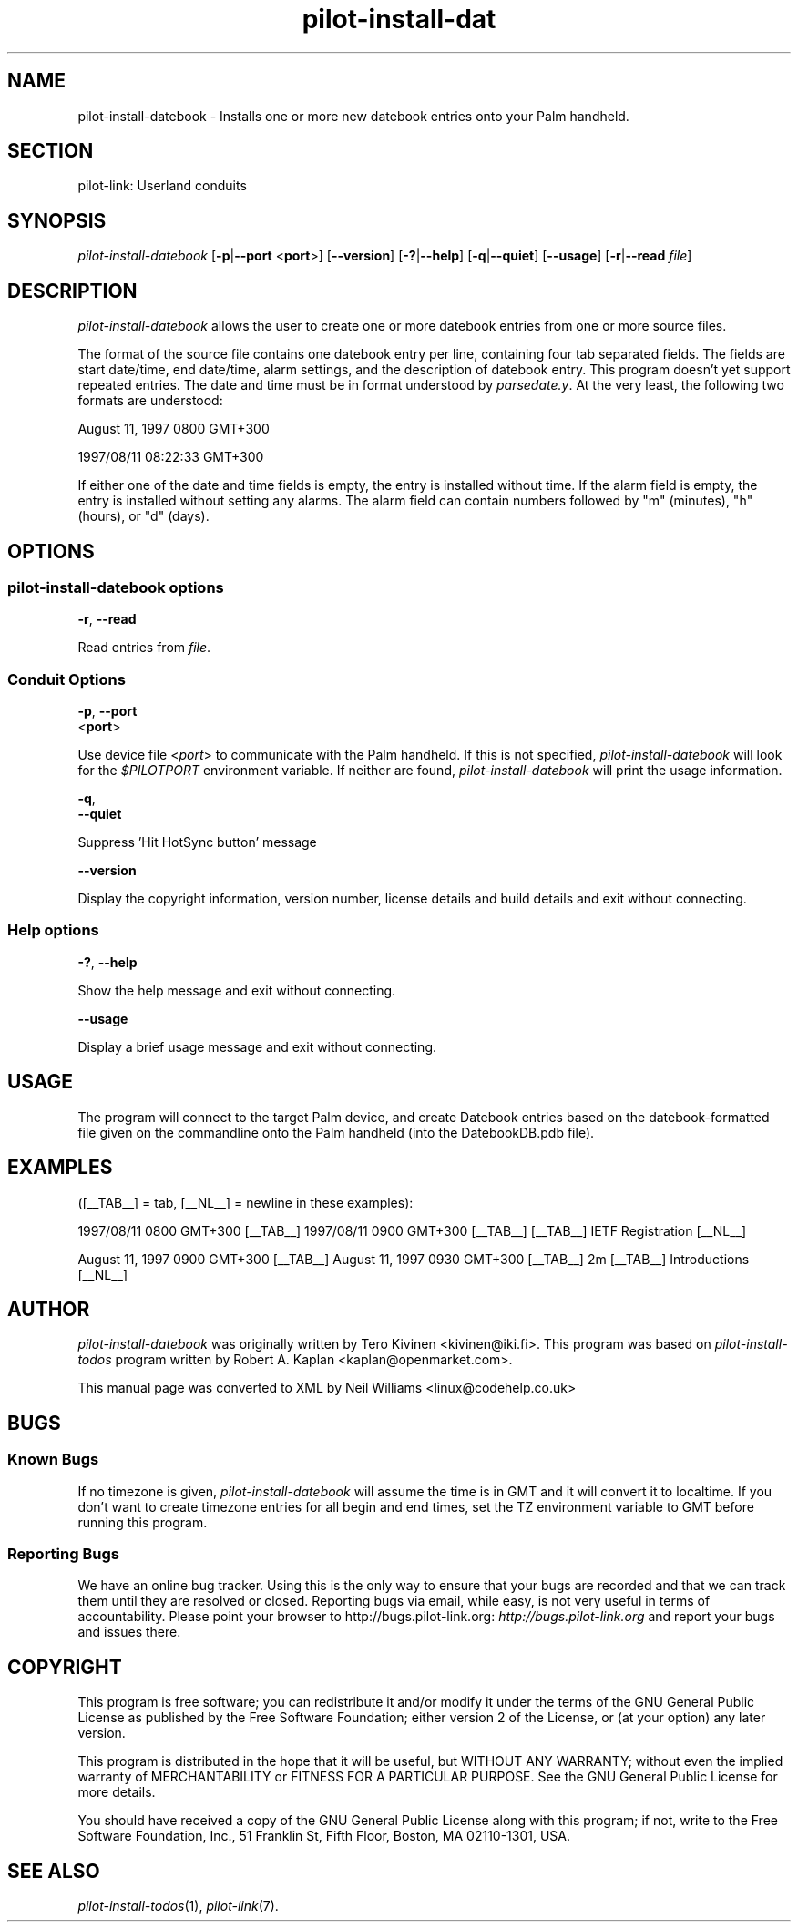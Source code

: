 .\"Generated by db2man.xsl. Don't modify this, modify the source.
.de Sh \" Subsection
.br
.if t .Sp
.ne 5
.PP
\fB\\$1\fR
.PP
..
.de Sp \" Vertical space (when we can't use .PP)
.if t .sp .5v
.if n .sp
..
.de Ip \" List item
.br
.ie \\n(.$>=3 .ne \\$3
.el .ne 3
.IP "\\$1" \\$2
..
.TH "pilot-install-dat" 1 "Copyright 1996-2007 FSF" "0.12.4" "PILOT-LINK"
.SH NAME
pilot-install-datebook \- Installs one or more new datebook entries onto your Palm handheld.
.SH "SECTION"

.PP
pilot\-link: Userland conduits

.SH "SYNOPSIS"

.PP
 \fIpilot\-install\-datebook\fR [\fB\-p\fR|\fB\-\-port\fR <\fBport\fR>] [\fB\-\-version\fR] [\fB\-?\fR|\fB\-\-help\fR] [\fB\-q\fR|\fB\-\-quiet\fR] [\fB\-\-usage\fR] [\fB\-r\fR|\fB\-\-read\fR  \fIfile\fR]

.SH "DESCRIPTION"

.PP
 \fIpilot\-install\-datebook\fR allows the user to create one or more datebook entries from one or more source files\&.

.PP
The format of the source file contains one datebook entry per line, containing four tab separated fields\&. The fields are start date/time, end date/time, alarm settings, and the description of datebook entry\&. This program doesn't yet support repeated entries\&. The date and time must be in format understood by \fIparsedate\&.y\fR\&. At the very least, the following two formats are understood:

.PP
August 11, 1997 0800 GMT+300

.PP
1997/08/11 08:22:33 GMT+300

.PP
If either one of the date and time fields is empty, the entry is installed without time\&. If the alarm field is empty, the entry is installed without setting any alarms\&. The alarm field can contain numbers followed by "m" (minutes), "h" (hours), or "d" (days)\&.

.SH "OPTIONS"

.SS "pilot-install-datebook options"

                        \fB\-r\fR, \fB\-\-read\fR
                    
.PP
Read entries from \fIfile\fR\&.

.SS "Conduit Options"

                        \fB\-p\fR, \fB\-\-port\fR
                        <\fBport\fR>
                    
.PP
Use device file <\fIport\fR> to communicate with the Palm handheld\&. If this is not specified, \fIpilot\-install\-datebook\fR will look for the \fI$PILOTPORT\fR environment variable\&. If neither are found, \fIpilot\-install\-datebook\fR will print the usage information\&.

                        \fB\-q\fR, 
                        \fB\-\-quiet\fR
                    
.PP
Suppress 'Hit HotSync button' message

                        \fB\-\-version\fR
                    
.PP
Display the copyright information, version number, license details and build details and exit without connecting\&.

.SS "Help options"

                        \fB\-?\fR, \fB\-\-help\fR
                    
.PP
Show the help message and exit without connecting\&.

                        \fB\-\-usage\fR
                    
.PP
Display a brief usage message and exit without connecting\&.

.SH "USAGE"

.PP
The program will connect to the target Palm device, and create Datebook entries based on the datebook\-formatted file given on the commandline onto the Palm handheld (into the DatebookDB\&.pdb file)\&.

.SH "EXAMPLES"

.PP
([__TAB__] = tab, [__NL__] = newline in these examples):

.PP
1997/08/11 0800 GMT+300 [__TAB__] 1997/08/11 0900 GMT+300 [__TAB__] [__TAB__] IETF Registration [__NL__]

.PP
August 11, 1997 0900 GMT+300 [__TAB__] August 11, 1997 0930 GMT+300 [__TAB__] 2m [__TAB__] Introductions [__NL__]

.SH "AUTHOR"

.PP
 \fIpilot\-install\-datebook\fR was originally written by Tero Kivinen <kivinen@iki\&.fi>\&. This program was based on \fIpilot\-install\-todos\fR program written by Robert A\&. Kaplan <kaplan@openmarket\&.com>\&.

.PP
This manual page was converted to XML by Neil Williams <linux@codehelp\&.co\&.uk> 

.SH "BUGS"

.SS "Known Bugs"

.PP
If no timezone is given, \fIpilot\-install\-datebook\fR will assume the time is in GMT and it will convert it to localtime\&. If you don't want to create timezone entries for all begin and end times, set the TZ environment variable to GMT before running this program\&.

.SS "Reporting Bugs"

.PP
We have an online bug tracker\&. Using this is the only way to ensure that your bugs are recorded and that we can track them until they are resolved or closed\&. Reporting bugs via email, while easy, is not very useful in terms of accountability\&. Please point your browser to http://bugs\&.pilot\-link\&.org: \fIhttp://bugs.pilot-link.org\fR and report your bugs and issues there\&.

.SH "COPYRIGHT"

.PP
This program is free software; you can redistribute it and/or modify it under the terms of the GNU General Public License as published by the Free Software Foundation; either version 2 of the License, or (at your option) any later version\&.

.PP
This program is distributed in the hope that it will be useful, but WITHOUT ANY WARRANTY; without even the implied warranty of MERCHANTABILITY or FITNESS FOR A PARTICULAR PURPOSE\&. See the GNU General Public License for more details\&.

.PP
You should have received a copy of the GNU General Public License along with this program; if not, write to the Free Software Foundation, Inc\&., 51 Franklin St, Fifth Floor, Boston, MA 02110\-1301, USA\&.

.SH "SEE ALSO"

.PP
 \fIpilot\-install\-todos\fR(1), \fIpilot\-link\fR(7)\&.

